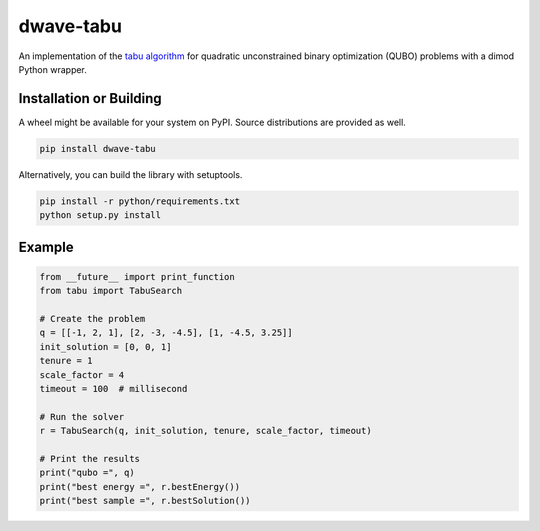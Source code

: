 ==========
dwave-tabu
==========

.. index-start-marker

An implementation of the `tabu algorithm <https://en.wikipedia.org/wiki/Tabu_search>`_ for
quadratic unconstrained binary optimization (QUBO) problems with a dimod Python wrapper.

.. index-end-marker

Installation or Building
========================

.. installation-start-marker

A wheel might be available for your system on PyPI. Source distributions are provided as well.

.. code-block:: python

    pip install dwave-tabu


Alternatively, you can build the library with setuptools.

.. code-block:: bash

    pip install -r python/requirements.txt
    python setup.py install

.. installation-end-marker

Example
=======

.. example-start-marker

.. code-block:: python

  from __future__ import print_function
  from tabu import TabuSearch

  # Create the problem
  q = [[-1, 2, 1], [2, -3, -4.5], [1, -4.5, 3.25]]
  init_solution = [0, 0, 1]
  tenure = 1
  scale_factor = 4
  timeout = 100  # millisecond

  # Run the solver
  r = TabuSearch(q, init_solution, tenure, scale_factor, timeout)

  # Print the results
  print("qubo =", q)
  print("best energy =", r.bestEnergy())
  print("best sample =", r.bestSolution())

.. example-end-marker
